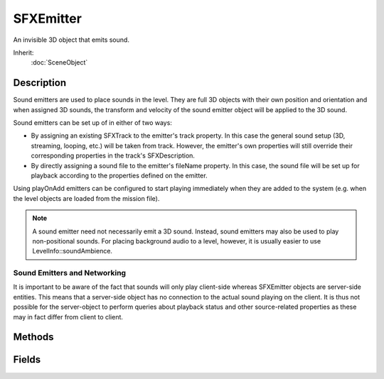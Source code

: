 SFXEmitter
==========

An invisible 3D object that emits sound.

Inherit:
	:doc:`SceneObject`

Description
-----------

Sound emitters are used to place sounds in the level. They are full 3D objects with their own position and orientation and when assigned 3D sounds, the transform and velocity of the sound emitter object will be applied to the 3D sound.

Sound emitters can be set up of in either of two ways:

* By assigning an existing SFXTrack to the emitter's track property. In this case the general sound setup (3D, streaming, looping, etc.) will be taken from track. However, the emitter's own properties will still override their corresponding properties in the track's SFXDescription.
* By directly assigning a sound file to the emitter's fileName property. In this case, the sound file will be set up for playback according to the properties defined on the emitter.

Using playOnAdd emitters can be configured to start playing immediately when they are added to the system (e.g. when the level objects are loaded from the mission file).

.. note::

	A sound emitter need not necessarily emit a 3D sound. Instead, sound emitters may also be used to play non-positional sounds. For placing background audio to a level, however, it is usually easier to use LevelInfo::soundAmbience.

Sound Emitters and Networking
~~~~~~~~~~~~~~~~~~~~~~~~~~~~~

It is important to be aware of the fact that sounds will only play client-side whereas SFXEmitter objects are server-side entities. This means that a server-side object has no connection to the actual sound playing on the client. It is thus not possible for the server-object to perform queries about playback status and other source-related properties as these may in fact differ from client to client.

Methods
-------

.. cpp:function:: SFXSource  SFXEmitter::getSource()

	Get the sound source object from the emitter.

	:return: The sound source used by the emitter or null.

.. cpp:function:: void SFXEmitter::play()

	Manually start playback of the emitter's sound. If this is called on the server-side object, the play command will be related to all client-side ghosts.

.. cpp:function:: void SFXEmitter::stop()

	Manually stop playback of the emitter's sound. If this is called on the server-side object, the stop command will be related to all client-side ghosts.

Fields
------

.. cpp:member:: int  SFXEmitter::coneInsideAngle

	Angle of inner volume cone of 3D sound in degrees.

.. cpp:member:: int  SFXEmitter::coneOutsideAngle

	Angle of outer volume cone of 3D sound in degrees.

.. cpp:member:: float  SFXEmitter::coneOutsideVolume

	Volume scale factor of outside of outer volume 3D sound cone.

.. cpp:member:: float  SFXEmitter::fadeInTime

	Number of seconds to gradually fade in volume from zero when playback starts.

.. cpp:member:: float  SFXEmitter::fadeOutTime

	Number of seconds to gradually fade out volume down to zero when playback is stopped or paused.

.. cpp:member:: filename  SFXEmitter::fileName

	The sound file to play. Use either this property or track . If both are assigned, track takes precendence. The primary purpose of this field is to avoid the need for the user to define SFXTrack datablocks for all sounds used in a level.

.. cpp:member:: bool  SFXEmitter::is3D

	Whether to play fileName as a positional (3D) sound or not. If a track is assigned, the value of this field is ignored.

.. cpp:member:: bool  SFXEmitter::isLooping

	Whether to play fileName in an infinite loop. If a track is assigned, the value of this field is ignored.

.. cpp:member:: bool  SFXEmitter::isStreaming

	Whether to use streamed playback for fileName . If a track is assigned, the value of this field is ignored. Streaming vs. Buffered Audio

.. cpp:member:: float  SFXEmitter::maxDistance

	Distance at which to stop volume attenuation of the 3D sound.

.. cpp:member:: float  SFXEmitter::pitch

	Pitch shift to apply to the sound. Default is 1 = play at normal speed.

.. cpp:member:: bool  SFXEmitter::playOnAdd

	Whether playback of the emitter's sound should start as soon as the emitter object is added to the level. If this is true, the emitter will immediately start to play when the level is loaded.

.. cpp:member:: float  SFXEmitter::referenceDistance

	Distance at which to start volume attenuation of the 3D sound.

.. cpp:member:: Point3F  SFXEmitter::scatterDistance

	Bounds on random offset to apply to initial 3D sound position.

.. cpp:member:: SFXSource SFXEmitter::sourceGroup

	The SFXSource to which to assign the sound of this emitter as a child.

.. cpp:member:: SFXTrack SFXEmitter::track

	The track which the emitter should play.

.. cpp:member:: bool  SFXEmitter::useTrackDescriptionOnly

	If this is true, all fields except for playOnAdd and track are ignored on the emitter object. This is useful to prevent fields in the track 's description from being overridden by emitter fields.

.. cpp:member:: float  SFXEmitter::volume

	Volume level to apply to the sound.
